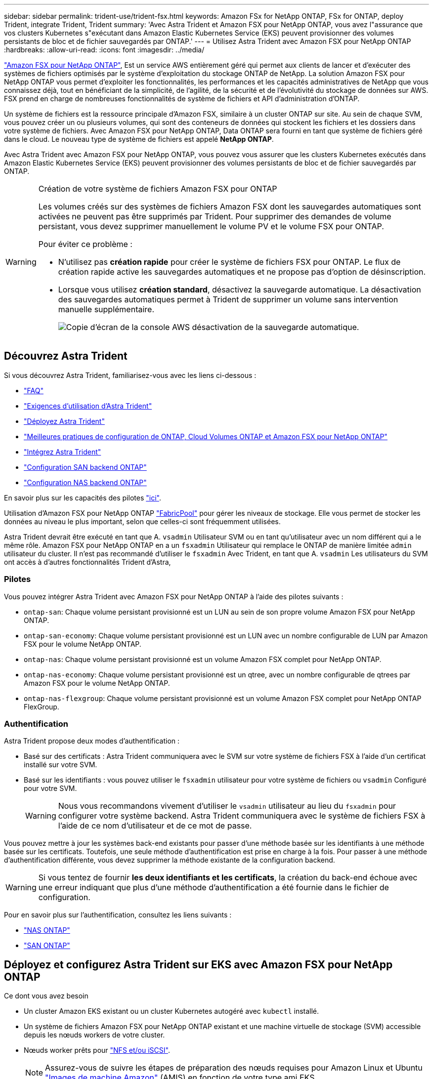 ---
sidebar: sidebar 
permalink: trident-use/trident-fsx.html 
keywords: Amazon FSx for NetApp ONTAP, FSx for ONTAP, deploy Trident, integrate Trident, Trident 
summary: 'Avec Astra Trident et Amazon FSX pour NetApp ONTAP, vous avez l"assurance que vos clusters Kubernetes s"exécutant dans Amazon Elastic Kubernetes Service (EKS) peuvent provisionner des volumes persistants de bloc et de fichier sauvegardés par ONTAP.' 
---
= Utilisez Astra Trident avec Amazon FSX pour NetApp ONTAP
:hardbreaks:
:allow-uri-read: 
:icons: font
:imagesdir: ../media/


https://docs.aws.amazon.com/fsx/latest/ONTAPGuide/what-is-fsx-ontap.html["Amazon FSX pour NetApp ONTAP"^], Est un service AWS entièrement géré qui permet aux clients de lancer et d'exécuter des systèmes de fichiers optimisés par le système d'exploitation du stockage ONTAP de NetApp. La solution Amazon FSX pour NetApp ONTAP vous permet d'exploiter les fonctionnalités, les performances et les capacités administratives de NetApp que vous connaissez déjà, tout en bénéficiant de la simplicité, de l'agilité, de la sécurité et de l'évolutivité du stockage de données sur AWS. FSX prend en charge de nombreuses fonctionnalités de système de fichiers et API d'administration d'ONTAP.

Un système de fichiers est la ressource principale d'Amazon FSX, similaire à un cluster ONTAP sur site. Au sein de chaque SVM, vous pouvez créer un ou plusieurs volumes, qui sont des conteneurs de données qui stockent les fichiers et les dossiers dans votre système de fichiers. Avec Amazon FSX pour NetApp ONTAP, Data ONTAP sera fourni en tant que système de fichiers géré dans le cloud. Le nouveau type de système de fichiers est appelé *NetApp ONTAP*.

Avec Astra Trident avec Amazon FSX pour NetApp ONTAP, vous pouvez vous assurer que les clusters Kubernetes exécutés dans Amazon Elastic Kubernetes Service (EKS) peuvent provisionner des volumes persistants de bloc et de fichier sauvegardés par ONTAP.

[WARNING]
.Création de votre système de fichiers Amazon FSX pour ONTAP
====
Les volumes créés sur des systèmes de fichiers Amazon FSX dont les sauvegardes automatiques sont activées ne peuvent pas être supprimés par Trident. Pour supprimer des demandes de volume persistant, vous devez supprimer manuellement le volume PV et le volume FSX pour ONTAP.

Pour éviter ce problème :

* N'utilisez pas **création rapide** pour créer le système de fichiers FSX pour ONTAP. Le flux de création rapide active les sauvegardes automatiques et ne propose pas d'option de désinscription.
* Lorsque vous utilisez **création standard**, désactivez la sauvegarde automatique. La désactivation des sauvegardes automatiques permet à Trident de supprimer un volume sans intervention manuelle supplémentaire.
+
image:screenshot-fsx-backup-disable.png["Copie d'écran de la console AWS désactivation de la sauvegarde automatique."]



====


== Découvrez Astra Trident

Si vous découvrez Astra Trident, familiarisez-vous avec les liens ci-dessous :

* link:../faq.html["FAQ"]
* link:../trident-get-started/requirements.html["Exigences d'utilisation d'Astra Trident"]
* link:../trident-get-started/kubernetes-deploy.html["Déployez Astra Trident"]
* link:../trident-reco/storage-config-best-practices.html["Meilleures pratiques de configuration de ONTAP, Cloud Volumes ONTAP et Amazon FSX pour NetApp ONTAP"]
* link:../trident-reco/integrate-trident.html#ontap["Intégrez Astra Trident"]
* link:ontap-san.html["Configuration SAN backend ONTAP"]
* link:ontap-nas.html["Configuration NAS backend ONTAP"]


En savoir plus sur les capacités des pilotes link:../trident-concepts/ontap-drivers.html["ici"].

Utilisation d'Amazon FSX pour NetApp ONTAP https://docs.netapp.com/ontap-9/topic/com.netapp.doc.dot-mgng-stor-tier-fp/GUID-5A78F93F-7539-4840-AB0B-4A6E3252CF84.html["FabricPool"^] pour gérer les niveaux de stockage. Elle vous permet de stocker les données au niveau le plus important, selon que celles-ci sont fréquemment utilisées.

Astra Trident devrait être exécuté en tant que A. `vsadmin` Utilisateur SVM ou en tant qu'utilisateur avec un nom différent qui a le même rôle. Amazon FSX pour NetApp ONTAP en a un `fsxadmin` Utilisateur qui remplace le ONTAP de manière limitée `admin` utilisateur du cluster. Il n'est pas recommandé d'utiliser le `fsxadmin` Avec Trident, en tant que A. `vsadmin` Les utilisateurs du SVM ont accès à d'autres fonctionnalités Trident d'Astra,



=== Pilotes

Vous pouvez intégrer Astra Trident avec Amazon FSX pour NetApp ONTAP à l'aide des pilotes suivants :

* `ontap-san`: Chaque volume persistant provisionné est un LUN au sein de son propre volume Amazon FSX pour NetApp ONTAP.
* `ontap-san-economy`: Chaque volume persistant provisionné est un LUN avec un nombre configurable de LUN par Amazon FSX pour le volume NetApp ONTAP.
* `ontap-nas`: Chaque volume persistant provisionné est un volume Amazon FSX complet pour NetApp ONTAP.
* `ontap-nas-economy`: Chaque volume persistant provisionné est un qtree, avec un nombre configurable de qtrees par Amazon FSX pour le volume NetApp ONTAP.
* `ontap-nas-flexgroup`: Chaque volume persistant provisionné est un volume Amazon FSX complet pour NetApp ONTAP FlexGroup.




=== Authentification

Astra Trident propose deux modes d'authentification :

* Basé sur des certificats : Astra Trident communiquera avec le SVM sur votre système de fichiers FSX à l'aide d'un certificat installé sur votre SVM.
* Basé sur les identifiants : vous pouvez utiliser le `fsxadmin` utilisateur pour votre système de fichiers ou `vsadmin` Configuré pour votre SVM.
+

WARNING: Nous vous recommandons vivement d'utiliser le `vsadmin` utilisateur au lieu du `fsxadmin` pour configurer votre système backend. Astra Trident communiquera avec le système de fichiers FSX à l'aide de ce nom d'utilisateur et de ce mot de passe.



Vous pouvez mettre à jour les systèmes back-end existants pour passer d'une méthode basée sur les identifiants à une méthode basée sur les certificats. Toutefois, une seule méthode d'authentification est prise en charge à la fois. Pour passer à une méthode d'authentification différente, vous devez supprimer la méthode existante de la configuration backend.


WARNING: Si vous tentez de fournir *les deux identifiants et les certificats*, la création du back-end échoue avec une erreur indiquant que plus d'une méthode d'authentification a été fournie dans le fichier de configuration.

Pour en savoir plus sur l'authentification, consultez les liens suivants :

* link:ontap-nas-prep.html["NAS ONTAP"]
* link:ontap-san-prep.html["SAN ONTAP"]




== Déployez et configurez Astra Trident sur EKS avec Amazon FSX pour NetApp ONTAP

.Ce dont vous avez besoin
* Un cluster Amazon EKS existant ou un cluster Kubernetes autogéré avec `kubectl` installé.
* Un système de fichiers Amazon FSX pour NetApp ONTAP existant et une machine virtuelle de stockage (SVM) accessible depuis les nœuds workers de votre cluster.
* Nœuds worker prêts pour link:worker-node-prep.html["NFS et/ou iSCSI"].
+

NOTE: Assurez-vous de suivre les étapes de préparation des nœuds requises pour Amazon Linux et Ubuntu https://docs.aws.amazon.com/AWSEC2/latest/UserGuide/AMIs.html["Images de machine Amazon"^] (AMIS) en fonction de votre type ami EKS.



Pour connaître les autres exigences d'Astra Trident, consultez le site link:../trident-get-started/requirements.html["ici"].

.Étapes
. Déployez Astra Trident avec l'un des link:../trident-get-started/kubernetes-deploy.html["méthodes de déploiement"].
. Configurez Astra Trident comme suit :
+
.. Collectez le nom DNS de la LIF de gestion de votre SVM. Par exemple, en utilisant l'interface de ligne de commandes AWS, recherchez le `DNSName` entrée sous `Endpoints` -> `Management` après avoir exécuté la commande suivante :
+
[listing]
----
aws fsx describe-storage-virtual-machines --region <file system region>
----


. Créer et installer des certificats pour l'authentification. Si vous utilisez un `ontap-san` back-end, voir link:ontap-san.html["ici"]. Si vous utilisez un `ontap-nas` back-end, voir link:ontap-nas.html["ici"].
+

NOTE: Vous pouvez vous connecter à votre système de fichiers (par exemple pour installer des certificats) à l'aide de SSH à partir de n'importe quel endroit qui peut atteindre votre système de fichiers. Utilisez le `fsxadmin` User, le mot de passe que vous avez configuré lors de la création de votre système de fichiers et le nom DNS de gestion à partir de `aws fsx describe-file-systems`.

. Créer un fichier backend en utilisant vos certificats et le nom DNS de votre LIF de gestion, comme indiqué dans l'exemple ci-dessous :
+
[listing]
----
{
  "version": 1,
  "storageDriverName": "ontap-san",
  "backendName": "customBackendName",
  "managementLIF": "svm-XXXXXXXXXXXXXXXXX.fs-XXXXXXXXXXXXXXXXX.fsx.us-east-2.aws.internal",
  "svm": "svm01",
  "clientCertificate": "ZXR0ZXJwYXB...ICMgJ3BhcGVyc2",
  "clientPrivateKey": "vciwKIyAgZG...0cnksIGRlc2NyaX",
  "trustedCACertificate": "zcyBbaG...b3Igb3duIGNsYXNz",
 }
----


Pour plus d'informations sur la création des systèmes back-end, voir les liens suivants :

* link:ontap-nas.html["Configurer un système back-end avec les pilotes NAS ONTAP"]
* link:ontap-san.html["Configurer un système back-end avec les pilotes SAN ONTAP"]



NOTE: Ne pas spécifier `dataLIF` pour le `ontap-san` et `ontap-san-economy` Pilotes permettant à Astra Trident d'utiliser le chemin d'accès multivoie.


WARNING: Le `limitAggregateUsage` le paramètre ne fonctionne pas avec le `vsadmin` et `fsxadmin` comptes d'utilisateur. L'opération de configuration échoue si vous spécifiez ce paramètre.

Après le déploiement, suivez les étapes pour créer un link:../trident-get-started/kubernetes-postdeployment.html["classe de stockage, provisionnez un volume et montez le volume dans un pod"].



== Trouvez plus d'informations

* https://docs.aws.amazon.com/fsx/latest/ONTAPGuide/what-is-fsx-ontap.html["Documentation Amazon FSX pour NetApp ONTAP"^]
* https://www.netapp.com/blog/amazon-fsx-for-netapp-ontap/["Billet de blog sur Amazon FSX pour NetApp ONTAP"^]

